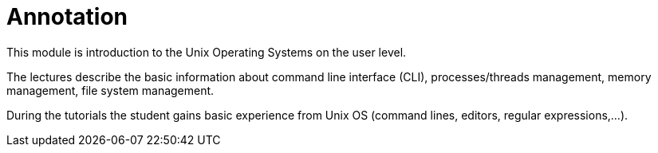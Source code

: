 = Annotation 
:imagesdir: ../media/annotation

This module is introduction to the Unix Operating Systems on the user level.

The lectures describe the basic information about command line interface (CLI), processes/threads management, memory management, file system management.

During the tutorials the student gains basic experience from Unix OS (command lines, editors, regular expressions,...).
